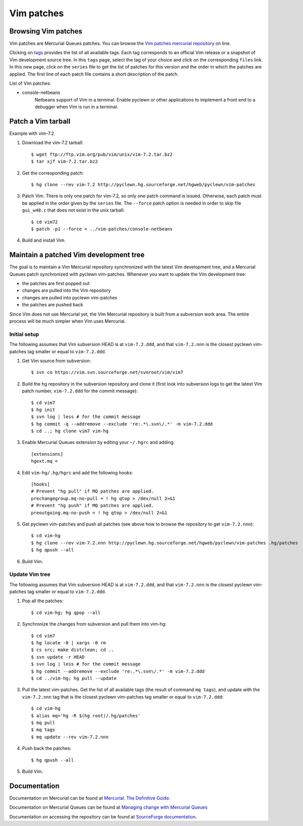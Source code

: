Vim patches
===========

Browsing Vim patches
--------------------

Vim patches are Mercurial Queues patches. You can browse the `Vim patches
mercurial repository
<http://pyclewn.hg.sourceforge.net/hgweb/pyclewn/vim-patches>`_ on line.

Clicking on `tags
<http://pyclewn.hg.sourceforge.net/hgweb/pyclewn/vim-patches/tags>`_ provides
the list of all available tags. Each tag corresponds to an official Vim release
or a snapshot of Vim development source tree. In this ``tags`` page, select the
tag of your choice and click on the corresponding ``files`` link. In this new
page, click on the ``series`` file to get the list of patches for this version
and the order in which the patches are applied. The first line of each patch
file contains a short description of the patch.

List of Vim patches:

* console-netbeans
    Netbeans support of Vim in a terminal. Enable pyclewn or other applications
    to implement a front end to a debugger when Vim is run in a terminal.

Patch a Vim tarball
-------------------

Example with vim-7.2.

#. Download the vim-7.2 tarball::

   $ wget ftp://ftp.vim.org/pub/vim/unix/vim-7.2.tar.bz2
   $ tar xjf vim-7.2.tar.bz2

#. Get the corresponding patch::

   $ hg clone --rev vim-7.2 http://pyclewn.hg.sourceforge.net/hgweb/pyclewn/vim-patches

#. Patch Vim. There is only one patch for vim-7.2, so only one patch command is
   issued. Otherwise, each patch must be applied in the order given by the
   ``series`` file. The ``--force`` patch option is needed in order to skip
   file ``gui_w48.c`` that does not exist in the unix tarball::

   $ cd vim72
   $ patch -p1 --force < ../vim-patches/console-netbeans

#. Build and install Vim.

Maintain a patched Vim development tree
---------------------------------------

The goal is to maintain a Vim Mercurial repository synchronized with the latest
Vim development tree, and a Mercurial Queues patch synchronized with pyclewn
vim-patches. Whenever you want to update the Vim development tree:

* the patches are first popped out
* changes are pulled into the Vim repository
* changes are pulled into pyclewn vim-patches
* the patches are pushed back

Since Vim does not use Mercurial yet, the Vim Mercurial repository is built
from a subversion work area. The entire process will be much simpler when Vim
uses Mercurial.

Initial setup
^^^^^^^^^^^^^

The following assumes that Vim subversion HEAD is at ``vim-7.2.ddd``, and that
``vim-7.2.nnn`` is the closest pyclewn vim-patches tag smaller or equal to
``vim-7.2.ddd``.

#. Get Vim source from subversion::

   $ svn co https://vim.svn.sourceforge.net/svnroot/vim/vim7

#. Build the hg repository in the subversion repository and clone it (first
   look into subversion logs to get the latest Vim patch number, ``vim-7.2.ddd``
   for the commit message)::

   $ cd vim7
   $ hg init
   $ svn log | less # for the commit message
   $ hg commit -q --addremove --exclude 're:.*\.svn\/.*' -m vim-7.2.ddd
   $ cd ..; hg clone vim7 vim-hg

#. Enable Mercurial Queues extension by editing your ``~/.hgrc`` and adding::

    [extensions]
    hgext.mq =

#. Edit ``vim-hg/.hg/hgrc`` and add the following hooks::

    [hooks]
    # Prevent "hg pull" if MQ patches are applied.
    prechangegroup.mq-no-pull = ! hg qtop > /dev/null 2>&1
    # Prevent "hg push" if MQ patches are applied.
    preoutgoing.mq-no-push = ! hg qtop > /dev/null 2>&1

#. Get pyclewn vim-patches and push all patches (see above how to browse the
   repository to get ``vim-7.2.nnn``)::

   $ cd vim-hg
   $ hg clone --rev vim-7.2.nnn http://pyclewn.hg.sourceforge.net/hgweb/pyclewn/vim-patches .hg/patches
   $ hg qpush --all

#. Build Vim.

Update Vim tree
^^^^^^^^^^^^^^^

The following assumes that Vim subversion HEAD is at ``vim-7.2.ddd``, and that
``vim-7.2.nnn`` is the closest pyclewn vim-patches tag smaller or equal to
``vim-7.2.ddd``.

#. Pop all the patches::

   $ cd vim-hg; hg qpop --all

#. Synchronize the changes from subversion and pull them into vim-hg::

   $ cd vim7
   $ hg locate -0 | xargs -0 rm
   $ cs src; make distclean; cd ..
   $ svn update -r HEAD
   $ svn log | less # for the commit message
   $ hg commit --addremove --exclude 're:.*\.svn\/.*' -m vim-7.2.ddd
   $ cd ../vim-hg; hg pull --update

#. Pull the latest vim-patches. Get the list of all available tags (the result
   of command ``mq tags``), and update with the ``vim-7.2.nnn`` tag that is the
   closest pyclewn vim-patches tag smaller or equal to ``vim-7.2.ddd``::

   $ cd vim-hg
   $ alias mq='hg -R $(hg root)/.hg/patches'
   $ mq pull
   $ mq tags
   $ mq update --rev vim-7.2.nnn

#. Push back the patches::

   $ hg qpush --all

#. Build Vim.

Documentation
-------------

Documentation on Mercurial can be found at `Mercurial: The Definitive Guide
<http://hgbook.red-bean.com/read/>`_.

Documentation on Mercurial Queues can be found at `Managing change with
Mercurial Queues
<http://hgbook.red-bean.com/read/managing-change-with-mercurial-queues.html>`_

Documentation on accessing the repository can be found at `SourceForge
documentation
<http://sourceforge.net/apps/trac/sourceforge/wiki/Mercurial>`_.
